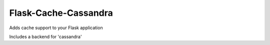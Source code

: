 
Flask-Cache-Cassandra
-----------

Adds cache support to your Flask application

Includes a backend for 'cassandra'



